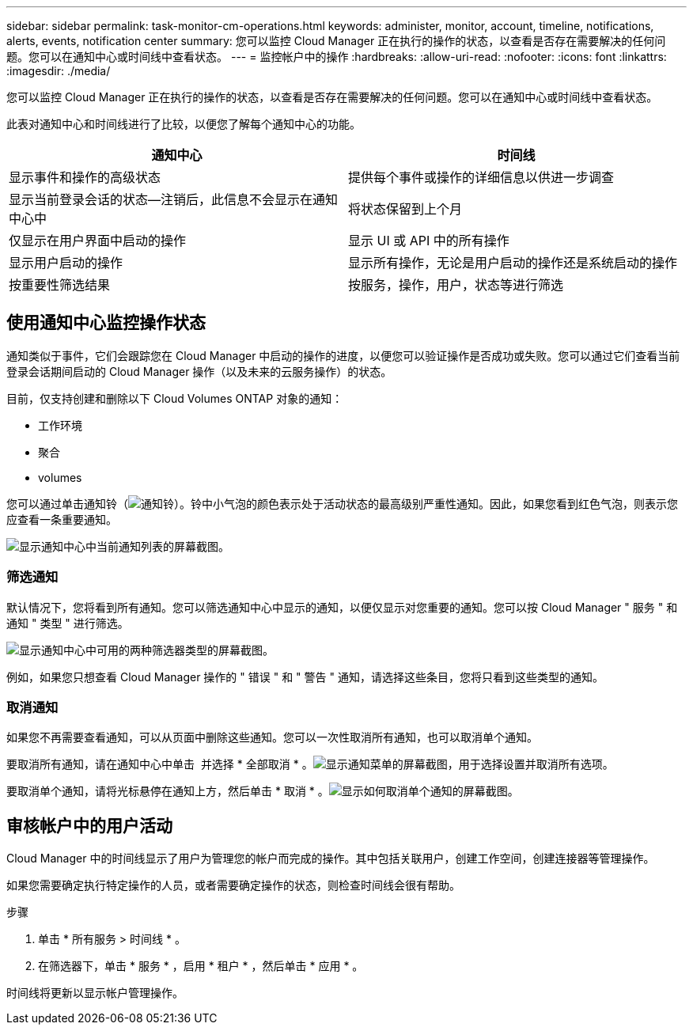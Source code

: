 ---
sidebar: sidebar 
permalink: task-monitor-cm-operations.html 
keywords: administer, monitor, account, timeline, notifications, alerts, events, notification center 
summary: 您可以监控 Cloud Manager 正在执行的操作的状态，以查看是否存在需要解决的任何问题。您可以在通知中心或时间线中查看状态。 
---
= 监控帐户中的操作
:hardbreaks:
:allow-uri-read: 
:nofooter: 
:icons: font
:linkattrs: 
:imagesdir: ./media/


[role="lead"]
您可以监控 Cloud Manager 正在执行的操作的状态，以查看是否存在需要解决的任何问题。您可以在通知中心或时间线中查看状态。

此表对通知中心和时间线进行了比较，以便您了解每个通知中心的功能。

[cols="47,47"]
|===
| 通知中心 | 时间线 


| 显示事件和操作的高级状态 | 提供每个事件或操作的详细信息以供进一步调查 


| 显示当前登录会话的状态—注销后，此信息不会显示在通知中心中 | 将状态保留到上个月 


| 仅显示在用户界面中启动的操作 | 显示 UI 或 API 中的所有操作 


| 显示用户启动的操作 | 显示所有操作，无论是用户启动的操作还是系统启动的操作 


| 按重要性筛选结果 | 按服务，操作，用户，状态等进行筛选 
|===


== 使用通知中心监控操作状态

通知类似于事件，它们会跟踪您在 Cloud Manager 中启动的操作的进度，以便您可以验证操作是否成功或失败。您可以通过它们查看当前登录会话期间启动的 Cloud Manager 操作（以及未来的云服务操作）的状态。

目前，仅支持创建和删除以下 Cloud Volumes ONTAP 对象的通知：

* 工作环境
* 聚合
* volumes


您可以通过单击通知铃（image:icon_bell.png["通知铃"]）。铃中小气泡的颜色表示处于活动状态的最高级别严重性通知。因此，如果您看到红色气泡，则表示您应查看一条重要通知。

image:screenshot_notification_full.png["显示通知中心中当前通知列表的屏幕截图。"]



=== 筛选通知

默认情况下，您将看到所有通知。您可以筛选通知中心中显示的通知，以便仅显示对您重要的通知。您可以按 Cloud Manager " 服务 " 和通知 " 类型 " 进行筛选。

image:screenshot_notification_filters.png["显示通知中心中可用的两种筛选器类型的屏幕截图。"]

例如，如果您只想查看 Cloud Manager 操作的 " 错误 " 和 " 警告 " 通知，请选择这些条目，您将只看到这些类型的通知。



=== 取消通知

如果您不再需要查看通知，可以从页面中删除这些通知。您可以一次性取消所有通知，也可以取消单个通知。

要取消所有通知，请在通知中心中单击 image:button_3_vert_dots.png[""] 并选择 * 全部取消 * 。image:screenshot_notification_menu.png["显示通知菜单的屏幕截图，用于选择设置并取消所有选项。"]

要取消单个通知，请将光标悬停在通知上方，然后单击 * 取消 * 。image:screenshot_notification_dismiss1.png["显示如何取消单个通知的屏幕截图。"]



== 审核帐户中的用户活动

Cloud Manager 中的时间线显示了用户为管理您的帐户而完成的操作。其中包括关联用户，创建工作空间，创建连接器等管理操作。

如果您需要确定执行特定操作的人员，或者需要确定操作的状态，则检查时间线会很有帮助。

.步骤
. 单击 * 所有服务 > 时间线 * 。
. 在筛选器下，单击 * 服务 * ，启用 * 租户 * ，然后单击 * 应用 * 。


时间线将更新以显示帐户管理操作。
